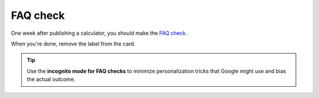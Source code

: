 .. _faq:
FAQ check
=====================

One week after publishing a calculator, you should make the `FAQ check <https://omnigeneraltips.readthedocs.io/en/latest/generalTips/textStructure/faq/checkResults.html>`__. 

When you're done, remove the label from the card.

.. tip::
  Use the **incognito mode for FAQ checks** to minimize personalization tricks that Google might use and bias the actual outcome.

